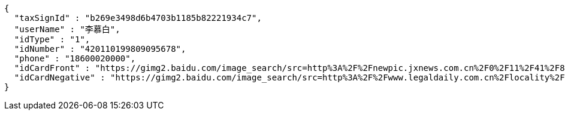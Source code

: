[source,options="nowrap"]
----
{
  "taxSignId" : "b269e3498d6b4703b1185b82221934c7",
  "userName" : "李慕白",
  "idType" : "1",
  "idNumber" : "420110199809095678",
  "phone" : "18600020000",
  "idCardFront" : "https://gimg2.baidu.com/image_search/src=http%3A%2F%2Fnewpic.jxnews.com.cn%2F0%2F11%2F41%2F88%2F11418823_708254.jpg&refer=http%3A%2F%2Fnewpic.jxnews.com.cn&app=2002&size=f9999,10000&q=a80&n=0&g=0n&fmt=jpeg?sec=1632293398&t=cecf694f548c5a955b1a523ef9f62bf0",
  "idCardNegative" : "https://gimg2.baidu.com/image_search/src=http%3A%2F%2Fwww.legaldaily.com.cn%2Flocality%2Fimages%2F2012-05%2F03%2F002511f36021110c6ade26.jpg&refer=http%3A%2F%2Fwww.legaldaily.com.cn&app=2002&size=f9999,10000&q=a80&n=0&g=0n&fmt=jpeg?sec=1632293440&t=bf974772ad97bbdd3d4f905f1a2b9f89"
}
----